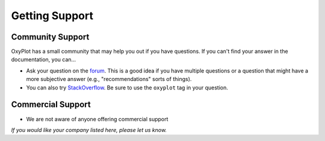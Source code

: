 ===============
Getting Support
===============

Community Support
-----------------

OxyPlot has a small community that may help you out if you have questions. If you can't find your answer in the documentation, you can...

- Ask your question on the `forum <http://discussion.oxyplot.org/>`_. This is a good idea if you have multiple questions or a question that might have a more subjective answer (e.g., "recommendations" sorts of things).
- You can also try `StackOverflow <http://stackoverflow.com/questions/tagged/oxyplot>`_. Be sure to use the ``oxyplot`` tag in your question.

Commercial Support
------------------

- We are not aware of anyone offering commercial support

*If you would like your company listed here, please let us know.*